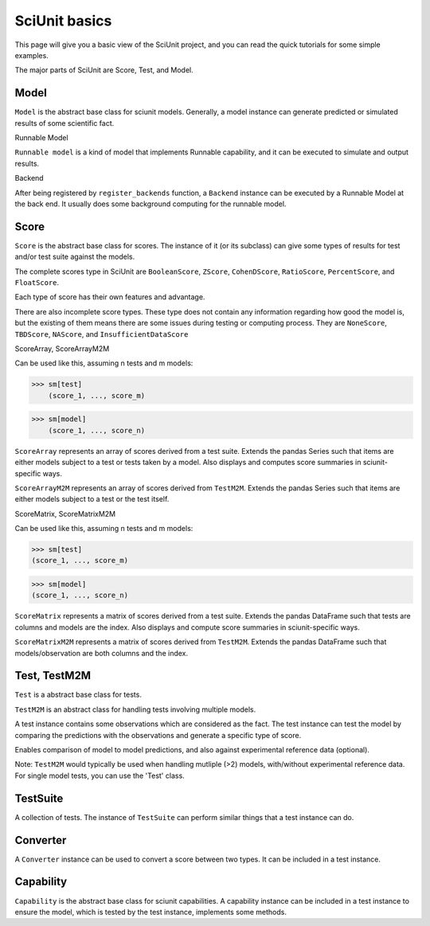 SciUnit basics
==============

This page will give you a basic view of the SciUnit project, 
and you can read the quick tutorials for some simple examples.

The major parts of SciUnit are Score, Test, and Model. 

Model
------

``Model`` is the abstract base class for sciunit models. Generally, a model instance can
generate predicted or simulated results of some scientific fact.


Runnable Model

``Runnable model`` is a kind of model that implements Runnable 
capability, and it can be executed to simulate and output results.


Backend

After being registered by ``register_backends`` function, a ``Backend`` instance
can be executed by a Runnable Model at the back end. It usually does some background
computing for the runnable model.


Score
------

``Score`` is the abstract base class for scores. The instance of it (or its subclass) can give some types of 
results for test and/or test suite against the models.

The complete scores type in SciUnit are ``BooleanScore``, ``ZScore``, ``CohenDScore``, 
``RatioScore``, ``PercentScore``, and ``FloatScore``.

Each type of score has their own features and advantage.

There are also incomplete score types. These type does not contain any
information regarding how good the model is, but the existing of them means there are 
some issues during testing or computing process. They are ``NoneScore``, ``TBDScore``, ``NAScore``, 
and ``InsufficientDataScore``



ScoreArray, ScoreArrayM2M

Can be used like this, assuming n tests and m models:

>>> sm[test]
    (score_1, ..., score_m)

>>> sm[model]
    (score_1, ..., score_n)
    

``ScoreArray`` represents an array of scores derived from a test suite.
Extends the pandas Series such that items are either
models subject to a test or tests taken by a model.
Also displays and computes score summaries in sciunit-specific ways.

``ScoreArrayM2M`` represents an array of scores derived from ``TestM2M``.
Extends the pandas Series such that items are either
models subject to a test or the test itself.

ScoreMatrix, ScoreMatrixM2M

Can be used like this, assuming n tests and m models:

>>> sm[test]
(score_1, ..., score_m)

>>> sm[model]
(score_1, ..., score_n)


``ScoreMatrix`` represents a matrix of scores derived from a test suite.
Extends the pandas DataFrame such that tests are columns and models
are the index. Also displays and compute score summaries in sciunit-specific ways.

``ScoreMatrixM2M`` represents a matrix of scores derived from ``TestM2M``.
Extends the pandas DataFrame such that models/observation are both
columns and the index.


Test, TestM2M
--------------

``Test`` is a abstract base class for tests.

``TestM2M`` is an abstract class for handling tests involving multiple models.

A test instance contains some observations which are considered as the fact. 
The test instance can test the model by comparing the predictions with the observations 
and generate a specific type of score.

Enables comparison of model to model predictions, and also against
experimental reference data (optional).

Note: ``TestM2M`` would typically be used when handling mutliple (>2)
models, with/without experimental reference data. For single model
tests, you can use the 'Test' class.

TestSuite
----------

A collection of tests. The instance of ``TestSuite`` can perform similar things that a test instance can do.

Converter
----------

A ``Converter`` instance can be used to convert a score between two types.
It can be included in a test instance.

Capability
-----------

``Capability`` is the abstract base class for sciunit capabilities.
A capability instance can be included in a test instance to ensure the
model, which is tested by the test instance, implements some methods.
